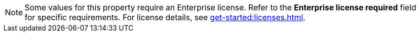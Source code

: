 NOTE: Some values for this property require an Enterprise license. Refer to the *Enterprise license required* field for specific requirements. For license details, see xref:get-started:licenses.adoc[].